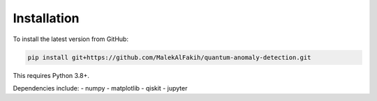Installation
============

To install the latest version from GitHub:

.. code-block:: bash

   pip install git+https://github.com/MalekAlFakih/quantum-anomaly-detection.git

This requires Python 3.8+.

Dependencies include:
- numpy
- matplotlib
- qiskit
- jupyter
